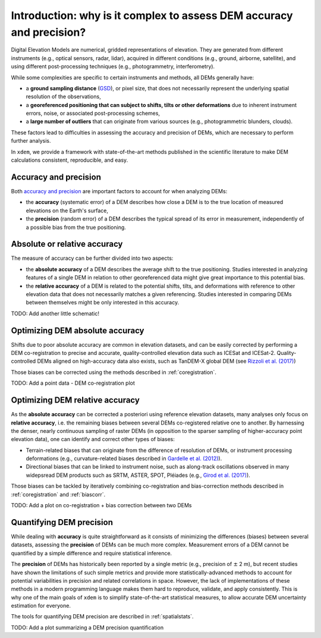 .. _intro:

Introduction: why is it complex to assess DEM accuracy and precision?
=====================================================================

Digital Elevation Models are numerical, gridded representations of elevation. They are generated from different instruments (e.g., optical sensors, radar, lidar), acquired in different conditions (e.g., ground, airborne, satellite), and using different post-processing techniques (e.g., photogrammetry, interferometry).

While some complexities are specific to certain instruments and methods, all DEMs generally have:

- a **ground sampling distance** (`GSD <https://en.wikipedia.org/wiki/Ground_sample_distance>`_), or pixel size, that does not necessarily represent the underlying spatial resolution of the observations,
- a **georeferenced positioning that can subject to shifts, tilts or other deformations** due to inherent instrument errors, noise, or associated post-processing schemes,
- a **large number of outliers** that can originate from various sources (e.g., photogrammetric blunders, clouds).

These factors lead to difficulties in assessing the accuracy and precision of DEMs, which are necessary to perform further analysis.

In ``xdem``, we provide a framework with state-of-the-art methods published in the scientific literature to make DEM calculations consistent, reproducible, and easy.

Accuracy and precision
**********************

Both `accuracy and precision <https://en.wikipedia.org/wiki/Accuracy_and_precision>`_ are important factors to account for when analyzing DEMs:

- the **accuracy** (systematic error) of a DEM describes how close a DEM is to the true location of measured elevations on the Earth's surface,
- the **precision** (random error) of a DEM describes the typical spread of its error in measurement, independently of a possible bias from the true positioning.

.. figure:: http://cdn.antarcticglaciers.org/wp-content/uploads/2013/11/precision_accuracy.png
    :width: 600

Absolute or relative accuracy
*****************************

The measure of accuracy can be further divided into two aspects:

- the **absolute accuracy** of a DEM describes the average shift to the true positioning. Studies interested in analyzing features of a single DEM in relation to other georeferenced data might give great importance to this potential bias.
- the **relative accuracy** of a DEM is related to the potential shifts, tilts, and deformations with reference to other elevation data that does not necessarily matches a given referencing. Studies interested in comparing DEMs between themselves might be only interested in this accuracy.

TODO: Add another little schematic!

Optimizing DEM absolute accuracy
**********************************

Shifts due to poor absolute accuracy are common in elevation datasets, and can be easily corrected by performing a DEM co-registration to precise and accurate, quality-controlled elevation data such as ICESat and ICESat-2.
Quality-controlled DEMs aligned on high-accuracy data also exists, such as TanDEM-X global DEM (see `Rizzoli et al. (2017) <https://doi.org/10.1016/j.isprsjprs.2017.08.008>`_)

Those biases can be corrected using the methods described in :ref:`coregistration`.

TODO: Add a point data - DEM co-registration plot

Optimizing DEM relative accuracy
**********************************

As the **absolute accuracy** can be corrected a posteriori using reference elevation datasets, many analyses only focus on **relative accuracy**, i.e. the remaining biases between several DEMs co-registered relative one to another.
By harnessing the denser, nearly continuous sampling of raster DEMs (in opposition to the sparser sampling of higher-accuracy point elevation data), one can identify and correct other types of biases:

- Terrain-related biases that can originate from the difference of resolution of DEMs, or instrument processing deformations (e.g., curvature-related biases described in `Gardelle et al. (2012) <https://doi.org/10.3189/2012JoG11J175>`_).
- Directional biases that can be linked to instrument noise, such as along-track oscillations observed in many widepsread DEM products such as SRTM, ASTER, SPOT, Pléiades (e.g., `Girod et al. (2017) <https://doi.org/10.3390/rs9070704>`_).

Those biases can be tackled by iteratively combining co-registration and bias-correction methods described in :ref:`coregistration` and :ref:`biascorr`.

TODO: Add a plot on co-registration + bias correction between two DEMs

Quantifying DEM precision
**************************

While dealing with **accuracy** is quite straightforward as it consists of minimizing the differences (biases) between several datasets, assessing the **precision** of DEMs can be much more complex.
Measurement errors of a DEM cannot be quantified by a simple difference and require statistical inference.

The **precision** of DEMs has historically been reported by a single metric (e.g., precision of :math:`\pm` 2 m), but recent studies have shown the limitations of such simple metrics and provide more statistically-advanced methods to account for potential variabilities in precision and related correlations in space.
However, the lack of implementations of these methods in a modern programming language makes them hard to reproduce, validate, and apply consistently. This is why one of the main goals of ``xdem`` is to simplify state-of-the-art statistical measures, to allow accurate DEM uncertainty estimation for everyone.

The tools for quantifying DEM precision are described in :ref:`spatialstats`.

TODO: Add a plot summarizing a DEM precision quantification
